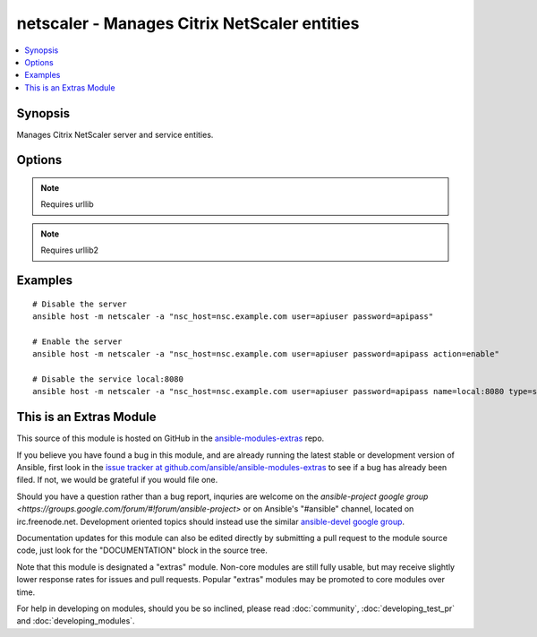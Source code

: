 .. _netscaler:


netscaler - Manages Citrix NetScaler entities
+++++++++++++++++++++++++++++++++++++++++++++

.. contents::
   :local:
   :depth: 1



Synopsis
--------

.. versionadded:: 1.1

Manages Citrix NetScaler server and service entities.

Options
-------

.. raw:: html

    <table border=1 cellpadding=4>
    <tr>
    <th class="head">parameter</th>
    <th class="head">required</th>
    <th class="head">default</th>
    <th class="head">choices</th>
    <th class="head">comments</th>
    </tr>
            <tr>
    <td>action</td>
    <td>no</td>
    <td>disable</td>
        <td><ul><li>enable</li><li>disable</li></ul></td>
        <td>the action you want to perform on the entity</td>
    </tr>
            <tr>
    <td>name</td>
    <td>yes</td>
    <td>hostname</td>
        <td><ul></ul></td>
        <td>name of the entity</td>
    </tr>
            <tr>
    <td>nsc_host</td>
    <td>yes</td>
    <td></td>
        <td><ul></ul></td>
        <td>hostname or ip of your netscaler</td>
    </tr>
            <tr>
    <td>nsc_protocol</td>
    <td>no</td>
    <td>https</td>
        <td><ul></ul></td>
        <td>protocol used to access netscaler</td>
    </tr>
            <tr>
    <td>password</td>
    <td>yes</td>
    <td></td>
        <td><ul></ul></td>
        <td>password</td>
    </tr>
            <tr>
    <td>type</td>
    <td>no</td>
    <td>server</td>
        <td><ul><li>server</li><li>service</li></ul></td>
        <td>type of the entity</td>
    </tr>
            <tr>
    <td>user</td>
    <td>yes</td>
    <td></td>
        <td><ul></ul></td>
        <td>username</td>
    </tr>
            <tr>
    <td>validate_certs</td>
    <td>no</td>
    <td>yes</td>
        <td><ul><li>yes</li><li>no</li></ul></td>
        <td>If <code>no</code>, SSL certificates for the target url will not be validated. This should only be used on personally controlled sites using self-signed certificates.</td>
    </tr>
        </table>


.. note:: Requires urllib


.. note:: Requires urllib2


Examples
--------

.. raw:: html

    <br/>


::

    # Disable the server
    ansible host -m netscaler -a "nsc_host=nsc.example.com user=apiuser password=apipass"
    
    # Enable the server
    ansible host -m netscaler -a "nsc_host=nsc.example.com user=apiuser password=apipass action=enable"
    
    # Disable the service local:8080
    ansible host -m netscaler -a "nsc_host=nsc.example.com user=apiuser password=apipass name=local:8080 type=service action=disable"



    
This is an Extras Module
------------------------

This source of this module is hosted on GitHub in the `ansible-modules-extras <http://github.com/ansible/ansible-modules-extras>`_ repo.
  
If you believe you have found a bug in this module, and are already running the latest stable or development version of Ansible, first look in the `issue tracker at github.com/ansible/ansible-modules-extras <http://github.com/ansible/ansible-modules-extras>`_ to see if a bug has already been filed.  If not, we would be grateful if you would file one.

Should you have a question rather than a bug report, inquries are welcome on the `ansible-project google group <https://groups.google.com/forum/#!forum/ansible-project>` or on Ansible's "#ansible" channel, located on irc.freenode.net.   Development oriented topics should instead use the similar `ansible-devel google group <https://groups.google.com/forum/#!forum/ansible-project>`_.

Documentation updates for this module can also be edited directly by submitting a pull request to the module source code, just look for the "DOCUMENTATION" block in the source tree.

Note that this module is designated a "extras" module.  Non-core modules are still fully usable, but may receive slightly lower response rates for issues and pull requests.
Popular "extras" modules may be promoted to core modules over time.

    
For help in developing on modules, should you be so inclined, please read :doc:`community`, :doc:`developing_test_pr` and :doc:`developing_modules`.

